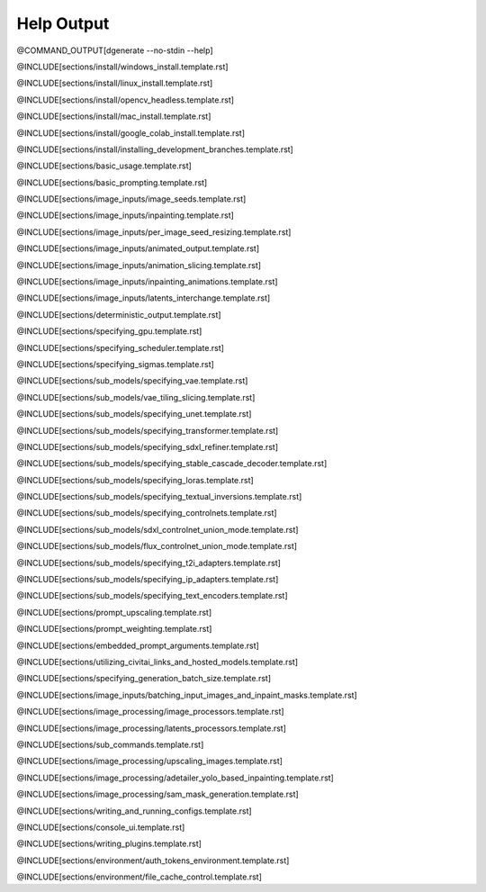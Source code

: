
Help Output
===========

@COMMAND_OUTPUT[dgenerate --no-stdin --help]

@INCLUDE[sections/install/windows_install.template.rst]

@INCLUDE[sections/install/linux_install.template.rst]

@INCLUDE[sections/install/opencv_headless.template.rst]

@INCLUDE[sections/install/mac_install.template.rst]

@INCLUDE[sections/install/google_colab_install.template.rst]

@INCLUDE[sections/install/installing_development_branches.template.rst]

@INCLUDE[sections/basic_usage.template.rst]

@INCLUDE[sections/basic_prompting.template.rst]

@INCLUDE[sections/image_inputs/image_seeds.template.rst]

@INCLUDE[sections/image_inputs/inpainting.template.rst]

@INCLUDE[sections/image_inputs/per_image_seed_resizing.template.rst]

@INCLUDE[sections/image_inputs/animated_output.template.rst]

@INCLUDE[sections/image_inputs/animation_slicing.template.rst]

@INCLUDE[sections/image_inputs/inpainting_animations.template.rst]

@INCLUDE[sections/image_inputs/latents_interchange.template.rst]

@INCLUDE[sections/deterministic_output.template.rst]

@INCLUDE[sections/specifying_gpu.template.rst]

@INCLUDE[sections/specifying_scheduler.template.rst]

@INCLUDE[sections/specifying_sigmas.template.rst]

@INCLUDE[sections/sub_models/specifying_vae.template.rst]

@INCLUDE[sections/sub_models/vae_tiling_slicing.template.rst]

@INCLUDE[sections/sub_models/specifying_unet.template.rst]

@INCLUDE[sections/sub_models/specifying_transformer.template.rst]

@INCLUDE[sections/sub_models/specifying_sdxl_refiner.template.rst]

@INCLUDE[sections/sub_models/specifying_stable_cascade_decoder.template.rst]

@INCLUDE[sections/sub_models/specifying_loras.template.rst]

@INCLUDE[sections/sub_models/specifying_textual_inversions.template.rst]

@INCLUDE[sections/sub_models/specifying_controlnets.template.rst]

@INCLUDE[sections/sub_models/sdxl_controlnet_union_mode.template.rst]

@INCLUDE[sections/sub_models/flux_controlnet_union_mode.template.rst]

@INCLUDE[sections/sub_models/specifying_t2i_adapters.template.rst]

@INCLUDE[sections/sub_models/specifying_ip_adapters.template.rst]

@INCLUDE[sections/sub_models/specifying_text_encoders.template.rst]

@INCLUDE[sections/prompt_upscaling.template.rst]

@INCLUDE[sections/prompt_weighting.template.rst]

@INCLUDE[sections/embedded_prompt_arguments.template.rst]

@INCLUDE[sections/utilizing_civitai_links_and_hosted_models.template.rst]

@INCLUDE[sections/specifying_generation_batch_size.template.rst]

@INCLUDE[sections/image_inputs/batching_input_images_and_inpaint_masks.template.rst]

@INCLUDE[sections/image_processing/image_processors.template.rst]

@INCLUDE[sections/image_processing/latents_processors.template.rst]

@INCLUDE[sections/sub_commands.template.rst]

@INCLUDE[sections/image_processing/upscaling_images.template.rst]

@INCLUDE[sections/image_processing/adetailer_yolo_based_inpainting.template.rst]

@INCLUDE[sections/image_processing/sam_mask_generation.template.rst]

@INCLUDE[sections/writing_and_running_configs.template.rst]

@INCLUDE[sections/console_ui.template.rst]

@INCLUDE[sections/writing_plugins.template.rst]

@INCLUDE[sections/environment/auth_tokens_environment.template.rst]

@INCLUDE[sections/environment/file_cache_control.template.rst]